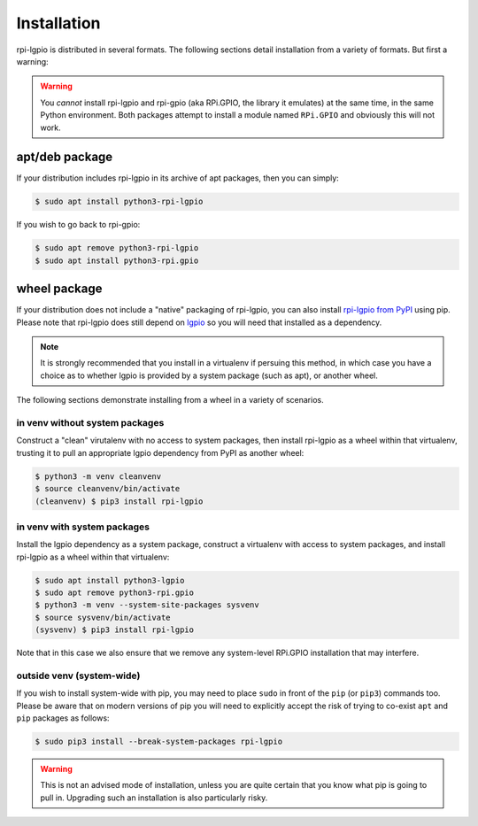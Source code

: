 .. Copyright (c) 2022 David Vescovi <dvescovi@tampabay.rr.com>
.. Copyright (c) 2022 Dave Jones <dave@waveform.org.uk>
..
.. SPDX-License-Identifier: MIT

============
Installation
============

rpi-lgpio is distributed in several formats. The following sections detail
installation from a variety of formats. But first a warning:

.. warning::

    You *cannot* install rpi-lgpio and rpi-gpio (aka RPi.GPIO, the library it
    emulates) at the same time, in the same Python environment. Both packages
    attempt to install a module named ``RPi.GPIO`` and obviously this will not
    work.


apt/deb package
===============

If your distribution includes rpi-lgpio in its archive of apt packages, then
you can simply:

.. code-block:: console

    $ sudo apt install python3-rpi-lgpio

If you wish to go back to rpi-gpio:

.. code-block:: console

    $ sudo apt remove python3-rpi-lgpio
    $ sudo apt install python3-rpi.gpio


wheel package
=============

If your distribution does not include a "native" packaging of rpi-lgpio, you
can also install `rpi-lgpio from PyPI <https://pypi.org/project/rpi-lgpio/>`_
using pip. Please note that rpi-lgpio does still depend on `lgpio
<https://pypi.org/project/lgpio/>`_ so you will need that installed as a
dependency.

.. note::

    It is strongly recommended that you install in a virtualenv if persuing
    this method, in which case you have a choice as to whether lgpio is
    provided by a system package (such as apt), or another wheel.

The following sections demonstrate installing from a wheel in a variety of
scenarios.


in venv without system packages
-------------------------------

Construct a "clean" virutalenv with no access to system packages, then install
rpi-lgpio as a wheel within that virtualenv, trusting it to pull an appropriate
lgpio dependency from PyPI as another wheel:

.. code-block:: console

    $ python3 -m venv cleanvenv
    $ source cleanvenv/bin/activate
    (cleanvenv) $ pip3 install rpi-lgpio


in venv with system packages
----------------------------

Install the lgpio dependency as a system package, construct a virtualenv with
access to system packages, and install rpi-lgpio as a wheel within that
virtualenv:

.. code-block:: console

    $ sudo apt install python3-lgpio
    $ sudo apt remove python3-rpi.gpio
    $ python3 -m venv --system-site-packages sysvenv
    $ source sysvenv/bin/activate
    (sysvenv) $ pip3 install rpi-lgpio

Note that in this case we also ensure that we remove any system-level RPi.GPIO
installation that may interfere.


outside venv (system-wide)
--------------------------

If you wish to install system-wide with pip, you may need to place ``sudo`` in
front of the ``pip`` (or ``pip3``) commands too. Please be aware that on modern
versions of pip you will need to explicitly accept the risk of trying to
co-exist ``apt`` and ``pip`` packages as follows:

.. code-block:: console

    $ sudo pip3 install --break-system-packages rpi-lgpio

.. warning::

    This is not an advised mode of installation, unless you are quite certain
    that you know what pip is going to pull in. Upgrading such an installation
    is also particularly risky.
